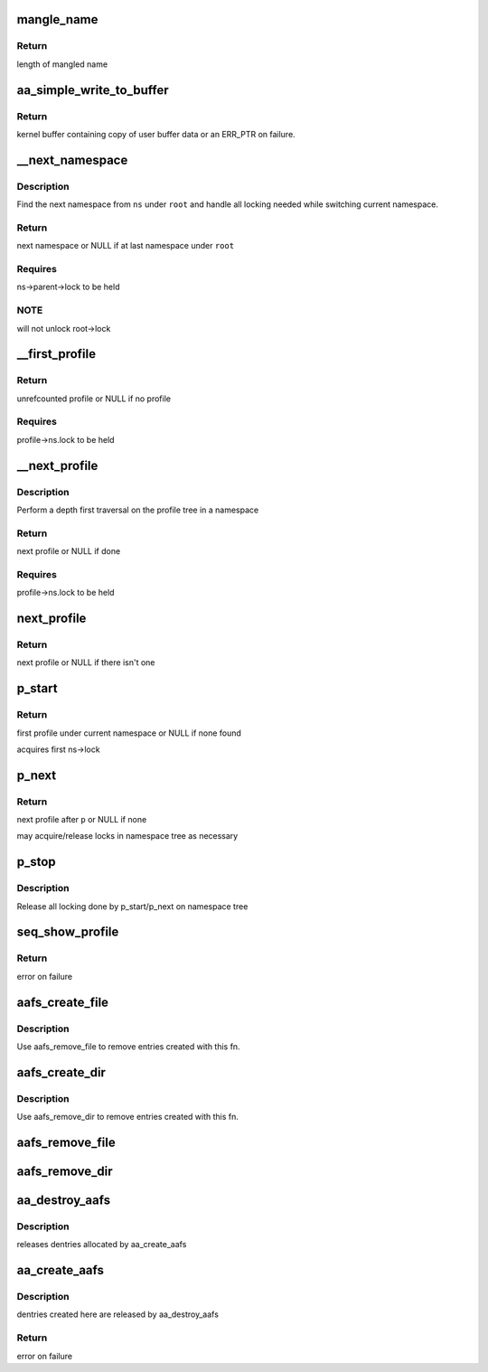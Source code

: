 .. -*- coding: utf-8; mode: rst -*-
.. src-file: security/apparmor/apparmorfs.c

.. _`mangle_name`:

mangle_name
===========

.. c:function:: int mangle_name(char *name, char *target)

    mangle a profile name to std profile layout form

    :param char \*name:
        profile name to mangle  (NOT NULL)

    :param char \*target:
        buffer to store mangled name, same length as \ ``name``\  (MAYBE NULL)

.. _`mangle_name.return`:

Return
------

length of mangled name

.. _`aa_simple_write_to_buffer`:

aa_simple_write_to_buffer
=========================

.. c:function:: char *aa_simple_write_to_buffer(int op, const char __user *userbuf, size_t alloc_size, size_t copy_size, loff_t *pos)

    common routine for getting policy from user

    :param int op:
        operation doing the user buffer copy

    :param const char __user \*userbuf:
        user buffer to copy data from  (NOT NULL)

    :param size_t alloc_size:
        size of user buffer (REQUIRES: \ ``alloc_size``\  >= \ ``copy_size``\ )

    :param size_t copy_size:
        size of data to copy from user buffer

    :param loff_t \*pos:
        position write is at in the file (NOT NULL)

.. _`aa_simple_write_to_buffer.return`:

Return
------

kernel buffer containing copy of user buffer data or an
ERR_PTR on failure.

.. _`__next_namespace`:

__next_namespace
================

.. c:function:: struct aa_namespace *__next_namespace(struct aa_namespace *root, struct aa_namespace *ns)

    find the next namespace to list

    :param struct aa_namespace \*root:
        root namespace to stop search at (NOT NULL)

    :param struct aa_namespace \*ns:
        current ns position (NOT NULL)

.. _`__next_namespace.description`:

Description
-----------

Find the next namespace from \ ``ns``\  under \ ``root``\  and handle all locking needed
while switching current namespace.

.. _`__next_namespace.return`:

Return
------

next namespace or NULL if at last namespace under \ ``root``\ 

.. _`__next_namespace.requires`:

Requires
--------

ns->parent->lock to be held

.. _`__next_namespace.note`:

NOTE
----

will not unlock root->lock

.. _`__first_profile`:

__first_profile
===============

.. c:function:: struct aa_profile *__first_profile(struct aa_namespace *root, struct aa_namespace *ns)

    find the first profile in a namespace

    :param struct aa_namespace \*root:
        namespace that is root of profiles being displayed (NOT NULL)

    :param struct aa_namespace \*ns:
        namespace to start in   (NOT NULL)

.. _`__first_profile.return`:

Return
------

unrefcounted profile or NULL if no profile

.. _`__first_profile.requires`:

Requires
--------

profile->ns.lock to be held

.. _`__next_profile`:

__next_profile
==============

.. c:function:: struct aa_profile *__next_profile(struct aa_profile *p)

    step to the next profile in a profile tree

    :param struct aa_profile \*p:
        *undescribed*

.. _`__next_profile.description`:

Description
-----------

Perform a depth first traversal on the profile tree in a namespace

.. _`__next_profile.return`:

Return
------

next profile or NULL if done

.. _`__next_profile.requires`:

Requires
--------

profile->ns.lock to be held

.. _`next_profile`:

next_profile
============

.. c:function:: struct aa_profile *next_profile(struct aa_namespace *root, struct aa_profile *profile)

    step to the next profile in where ever it may be

    :param struct aa_namespace \*root:
        root namespace  (NOT NULL)

    :param struct aa_profile \*profile:
        current profile  (NOT NULL)

.. _`next_profile.return`:

Return
------

next profile or NULL if there isn't one

.. _`p_start`:

p_start
=======

.. c:function:: void *p_start(struct seq_file *f, loff_t *pos)

    start a depth first traversal of profile tree

    :param struct seq_file \*f:
        seq_file to fill

    :param loff_t \*pos:
        current position

.. _`p_start.return`:

Return
------

first profile under current namespace or NULL if none found

acquires first ns->lock

.. _`p_next`:

p_next
======

.. c:function:: void *p_next(struct seq_file *f, void *p, loff_t *pos)

    read the next profile entry

    :param struct seq_file \*f:
        seq_file to fill

    :param void \*p:
        profile previously returned

    :param loff_t \*pos:
        current position

.. _`p_next.return`:

Return
------

next profile after \ ``p``\  or NULL if none

may acquire/release locks in namespace tree as necessary

.. _`p_stop`:

p_stop
======

.. c:function:: void p_stop(struct seq_file *f, void *p)

    stop depth first traversal

    :param struct seq_file \*f:
        seq_file we are filling

    :param void \*p:
        the last profile writen

.. _`p_stop.description`:

Description
-----------

Release all locking done by p_start/p_next on namespace tree

.. _`seq_show_profile`:

seq_show_profile
================

.. c:function:: int seq_show_profile(struct seq_file *f, void *p)

    show a profile entry

    :param struct seq_file \*f:
        seq_file to file

    :param void \*p:
        current position (profile)    (NOT NULL)

.. _`seq_show_profile.return`:

Return
------

error on failure

.. _`aafs_create_file`:

aafs_create_file
================

.. c:function:: int aafs_create_file(struct aa_fs_entry *fs_file, struct dentry *parent)

    create a file entry in the apparmor securityfs

    :param struct aa_fs_entry \*fs_file:
        aa_fs_entry to build an entry for (NOT NULL)

    :param struct dentry \*parent:
        the parent dentry in the securityfs

.. _`aafs_create_file.description`:

Description
-----------

Use aafs_remove_file to remove entries created with this fn.

.. _`aafs_create_dir`:

aafs_create_dir
===============

.. c:function:: int aafs_create_dir(struct aa_fs_entry *fs_dir, struct dentry *parent)

    recursively create a directory entry in the securityfs

    :param struct aa_fs_entry \*fs_dir:
        aa_fs_entry (and all child entries) to build (NOT NULL)

    :param struct dentry \*parent:
        the parent dentry in the securityfs

.. _`aafs_create_dir.description`:

Description
-----------

Use aafs_remove_dir to remove entries created with this fn.

.. _`aafs_remove_file`:

aafs_remove_file
================

.. c:function:: void aafs_remove_file(struct aa_fs_entry *fs_file)

    drop a single file entry in the apparmor securityfs

    :param struct aa_fs_entry \*fs_file:
        aa_fs_entry to detach from the securityfs (NOT NULL)

.. _`aafs_remove_dir`:

aafs_remove_dir
===============

.. c:function:: void aafs_remove_dir(struct aa_fs_entry *fs_dir)

    recursively drop a directory entry from the securityfs

    :param struct aa_fs_entry \*fs_dir:
        aa_fs_entry (and all child entries) to detach (NOT NULL)

.. _`aa_destroy_aafs`:

aa_destroy_aafs
===============

.. c:function:: void aa_destroy_aafs( void)

    cleanup and free aafs

    :param  void:
        no arguments

.. _`aa_destroy_aafs.description`:

Description
-----------

releases dentries allocated by aa_create_aafs

.. _`aa_create_aafs`:

aa_create_aafs
==============

.. c:function:: int aa_create_aafs( void)

    create the apparmor security filesystem

    :param  void:
        no arguments

.. _`aa_create_aafs.description`:

Description
-----------

dentries created here are released by aa_destroy_aafs

.. _`aa_create_aafs.return`:

Return
------

error on failure

.. This file was automatic generated / don't edit.

